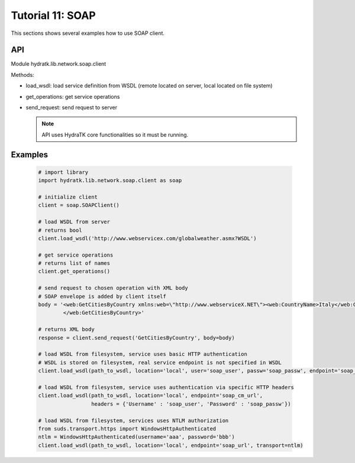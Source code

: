.. _tutor_network_tut11_soap:

Tutorial 11: SOAP
=================

This sections shows several examples how to use SOAP client.

API
^^^

Module hydratk.lib.network.soap.client

Methods:

* load_wsdl: load service definition from WSDL (remote located on server, local located on file system)
* get_operations: get service operations
* send_request: send request to server

  .. note::
   
     API uses HydraTK core functionalities so it must be running.

Examples
^^^^^^^^

  .. code-block:: python
     
     # import library
     import hydratk.lib.network.soap.client as soap
    
     # initialize client
     client = soap.SOAPClient()
     
     # load WSDL from server
     # returns bool
     client.load_wsdl('http://www.webservicex.com/globalweather.asmx?WSDL')
     
     # get service operations
     # returns list of names
     client.get_operations()
     
     # send request to chosen operation with XML body
     # SOAP envelope is added by client itself
     body = '<web:GetCitiesByCountry xmlns:web=\"http://www.webserviceX.NET\"><web:CountryName>Italy</web:CountryName>
             </web:GetCitiesByCountry>'
      
     # returns XML body        
     response = client.send_request('GetCitiesByCountry', body=body)
     
     # load WSDL from filesystem, service uses basic HTTP authentication
     # WSDL is stored on filesystem, real service endpoint is not specified in WSDL 
     client.load_wsdl(path_to_wsdl, location='local', user='soap_user', passw='soap_passw', endpoint='soap_mu_url')
     
     # load WSDL from filesystem, service uses authentication via specific HTTP headers
     client.load_wsdl(path_to_wsdl, location='local', endpoint='soap_cm_url', 
                      headers = {'Username' : 'soap_user', 'Password' : 'soap_passw'}) 
                      
     # load WSDL from filesystem, services uses NTLM authorization                      
     from suds.transport.https import WindowsHttpAuthenticated        
     ntlm = WindowsHttpAuthenticated(username='aaa', password='bbb')
     client.load_wsdl(path_to_wsdl, location='local', endpoint='soap_url', transport=ntlm)  